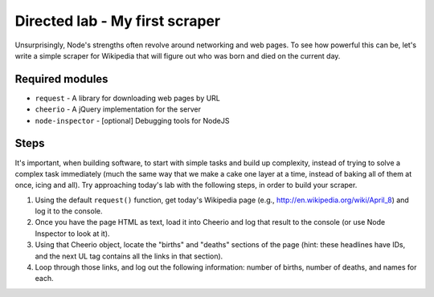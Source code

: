 Directed lab - My first scraper
===============================

Unsurprisingly, Node's strengths often revolve around networking and web pages. To see how powerful this can be, let's write a simple scraper for Wikipedia that will figure out who was born and died on the current day. 

Required modules
----------------

* ``request`` - A library for downloading web pages by URL
* ``cheerio`` - A jQuery implementation for the server
* ``node-inspector`` - [optional] Debugging tools for NodeJS

Steps
-----

It's important, when building software, to start with simple tasks and build up complexity, instead of trying to solve a complex task immediately (much the same way that we make a cake one layer at a time, instead of baking all of them at once, icing and all). Try approaching today's lab with the following steps, in order to build your scraper.

1. Using the default ``request()`` function, get today's Wikipedia page (e.g., http://en.wikipedia.org/wiki/April_8) and log it to the console.
2. Once you have the page HTML as text, load it into Cheerio and log that result to the console (or use Node Inspector to look at it).
3. Using that Cheerio object, locate the "births" and "deaths" sections of the page (hint: these headlines have IDs, and the next UL tag contains all the links in that section).
4. Loop through those links, and log out the following information: number of births, number of deaths, and names for each.